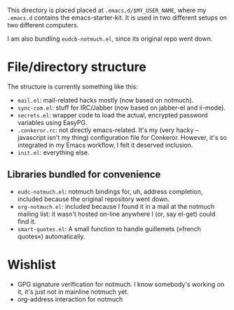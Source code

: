 This directory is placed placed at =.emacs.d/$MY_USER_NAME=, where my =.emacs.d=
contains the emacs-starter-kit. It is used in two different setups on two different computers.

I am also bundling =eudcb-notmuch.el=, since its original repo went down.

* File/directory structure
The structure is currently something like this:
- =mail.el=: mail-related hacks mostly (now based on notmuch).
- =sync-com.el=: stuff for IRC/Jabber (now based on jabber-el and ii-mode).
- =secrets.el=: wrapper code to load the actual, encrypted password variables using EasyPG.
- =.conkeror.rc=: not directly emacs-related. It's my (very hacky -- javascript isn't my thing) configuration file for Conkeror. However, it's so integrated in my Emacs workflow, I felt it deserved inclusion.
- =init.el=: everything else.

** Libraries bundled for convenience
- =eudc-notmuch.el=: notmuch bindings for, uh, address completion, included because the original repository went down.
- =org-notmuch.el=: included because I found it in a mail at the notmuch mailing list: it wasn't hosted on-line anywhere I (or, say el-get) could find it.
- =smart-quotes.el=: A small function to handle guillemets (»french quotes«) automatically.

* Wishlist
- GPG signature verification for notmuch. I know somebody's working on it, it's just not in mainline notmuch yet.
- org-address interaction for notmuch
